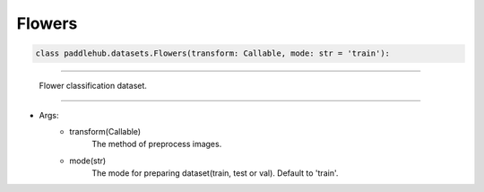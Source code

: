 ==============
Flowers
==============

.. code-block:: python

    class paddlehub.datasets.Flowers(transform: Callable, mode: str = 'train'):

-----------------

   Flower classification dataset.

-----------------

* Args:
    * transform(Callable)
        The method of preprocess images.
    
    * mode(str)
        The mode for preparing dataset(train, test or val). Default to 'train'.